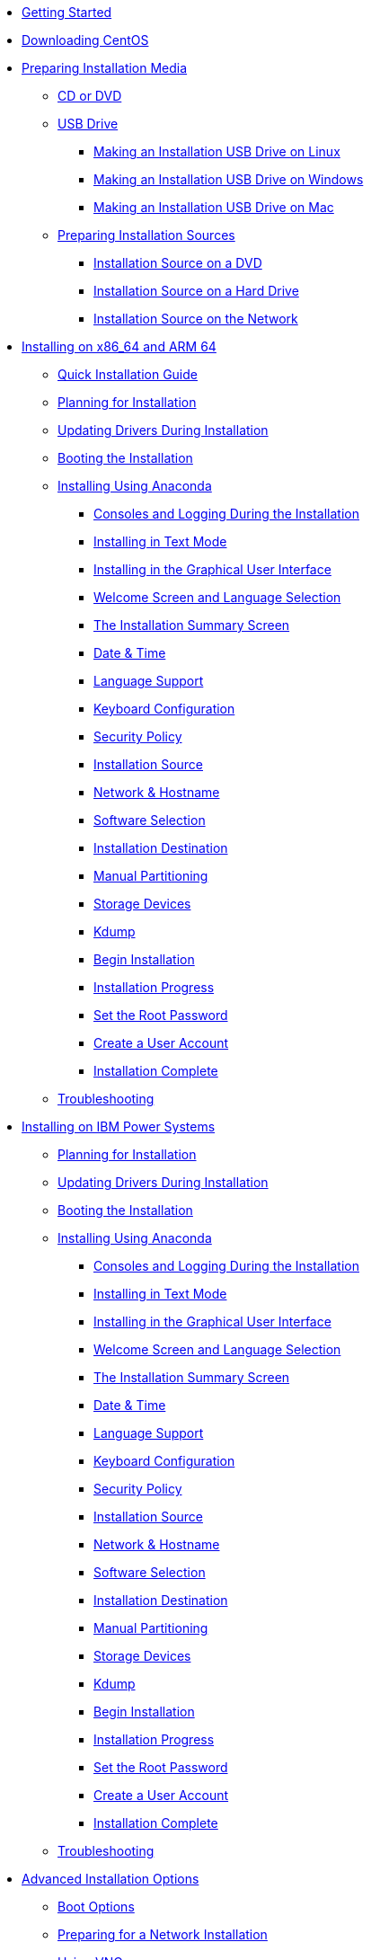 * xref:getting-started.adoc[Getting Started]
* xref:downloading.adoc[Downloading CentOS]
* xref:Making_Media.adoc[Preparing Installation Media]
** xref:Making_Media_Optical.adoc[CD or DVD]
** xref:Making_Media_USB.adoc[USB Drive]
*** xref:Making_Media_USB_Linux.adoc[Making an Installation USB Drive on Linux]
*** xref:Making_Media_USB_Windows.adoc[Making an Installation USB Drive on Windows]
*** xref:Making_Media_USB_Mac.adoc[Making an Installation USB Drive on Mac]
** xref:Preparing_Install_Sources.adoc[Preparing Installation Sources]
*** xref:Install_Source_DVD.adoc[Installation Source on a DVD]
*** xref:Install_Source_HDD.adoc[Installation Source on a Hard Drive]
*** xref:Install_Source_Network.adoc[Installation Source on the Network]
* xref:Part_Install_x86.adoc.adoc[Installing on x86_64 and ARM 64]
** xref:Simple_Installation.adoc[Quick Installation Guide]
** xref:Steps-x86.adoc[Planning for Installation]
** xref:DU-Updating_drivers_during_installation_x86.adoc[Updating Drivers During Installation]
** xref:Boot_x86.adoc[Booting the Installation]
** xref:Graphical_Installation-x86.adoc[Installing Using Anaconda]
*** xref:Consoles_Logs_During_Install_x86.adoc[Consoles and Logging During the Installation]
*** xref:Text_Installation_Intro-x86.adoc[Installing in Text Mode]
*** xref:Graphical_Installation_Intro-x86.adoc[Installing in the Graphical User Interface]
*** xref:WelcomeSpoke-x86.adoc[Welcome Screen and Language Selection]
*** xref:SummaryHub-x86.adoc[The Installation Summary Screen]
*** xref:DateTimeSpoke-x86.adoc[Date & Time]
*** xref:LangSupportSpoke-x86.adoc[Language Support]
*** xref:KeyboardSpoke-x86.adoc[Keyboard Configuration]
*** xref:SecurityPolicySpoke-x86.adoc[Security Policy]
*** xref:SourceSpoke-x86.adoc[Installation Source]
*** xref:NetworkSpoke-x86.adoc[Network & Hostname]
*** xref:SoftwareSpoke-x86.adoc[Software Selection]
*** xref:StorageSpoke-x86.adoc[Installation Destination]
*** xref:CustomSpoke-x86.adoc[Manual Partitioning]
*** xref:FilterSpoke-x86.adoc[Storage Devices]
*** xref:KdumpSpoke-x86.adoc[Kdump]
*** xref:Write_changes_to_disk_x86.adoc[Begin Installation]
*** xref:ProgressHub-x86.adoc[Installation Progress]
*** xref:PasswordSpoke-x86.adoc[Set the Root Password]
*** xref:UserSpoke-x86.adoc[Create a User Account]
*** xref:Complete-x86.adoc[Installation Complete]
** xref:Trouble-x86.adoc[Troubleshooting]
* xref:Part_Install_ppc.adoc[Installing on IBM Power Systems]
** xref:Steps-ppc.adoc[Planning for Installation]
** xref:DU-Updating_drivers_during_installation_ppc.adoc[Updating Drivers During Installation]
** xref:Boot_ppc.adoc[Booting the Installation]
** xref:Graphical_Installation-ppc.adoc[Installing Using Anaconda]
*** xref:Consoles_Logs_During_Install_ppc.adoc[Consoles and Logging During the Installation]
*** xref:Text_Installation_Intro-ppc.adoc[Installing in Text Mode]
*** xref:Graphical_Installation_Intro-ppc.adoc[Installing in the Graphical User Interface]
*** xref:WelcomeSpoke-ppc64.adoc[Welcome Screen and Language Selection]
*** xref:SummaryHub-ppc64.adoc[The Installation Summary Screen]
*** xref:DateTimeSpoke-ppc64.adoc[Date & Time]
*** xref:LangSupportSpoke-ppc64.adoc[Language Support]
*** xref:KeyboardSpoke-ppc64.adoc[Keyboard Configuration]
*** xref:SecurityPolicySpoke-ppc64.adoc[Security Policy]
*** xref:SourceSpoke-ppc64.adoc[Installation Source]
*** xref:NetworkSpoke-ppc64.adoc[Network & Hostname]
*** xref:SoftwareSpoke-ppc64.adoc[Software Selection]
*** xref:StorageSpoke-ppc64.adoc[Installation Destination]
*** xref:CustomSpoke-ppc64.adoc[Manual Partitioning]
*** xref:FilterSpoke-ppc64.adoc[Storage Devices]
*** xref:KdumpSpoke-ppc64.adoc[Kdump]
*** xref:Write_changes_to_disk_ppc.adoc[Begin Installation]
*** xref:ProgressHub-ppc64.adoc[Installation Progress]
*** xref:PasswordSpoke-ppc64.adoc[Set the Root Password]
*** xref:UserSpoke-ppc64.adoc[Create a User Account]
*** xref:Complete-ppc.adoc[Installation Complete]
** xref:Trouble-ppc.adoc[Troubleshooting]
* xref:Part_Install_Advanced.adoc[Advanced Installation Options]
** xref:adminoptions.adoc[Boot Options]
** xref:pxe-server.adoc[Preparing for a Network Installation]
** xref:vnc-installations.adoc[Using VNC]
** xref:headless-installations.adoc[Headless Systems]
** xref:Kickstart2.adoc[Kickstart Installations]
** xref:disk-image-install.adoc[Installing into a Disk Image]
* xref:Part_After_Install.adoc[After Installation]
** xref:InitialSetupHub-common.adoc[Initial Setup]
** xref:nextsteps.adoc[Your Next Steps]
** xref:Rescue_Mode.adoc[Basic System Recovery]
** xref:uninstall.adoc[Uninstalling CentOS]
* xref:Part_Appendixes.adoc[Technical Appendixes]
** xref:Partitions-x86.adoc[An Introduction to Disk Partitions]
** xref:iSCSI.adoc[iSCSI Disks]]
** xref:Understanding_LVM.adoc[Understanding LVM]
** xref:techref.adoc[Other Technical Documentation]
** xref:ext4_to_xfs_command_reference_table.adoc[Reference Table for ext4 and XFS Commands]
** xref:data_size_appendix.adoc[Data Size Terminology Reference Table]
